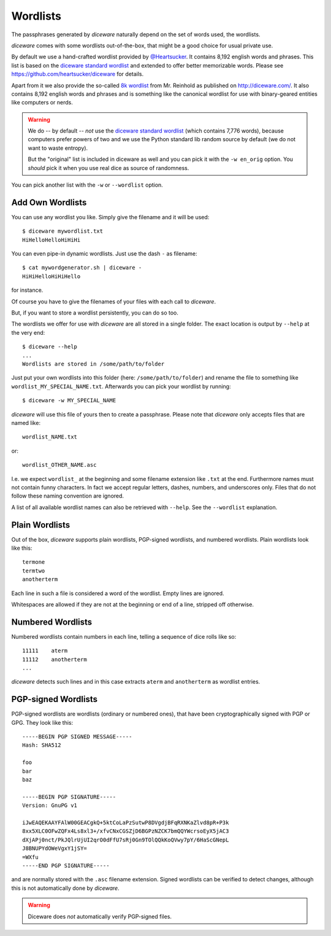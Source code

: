 Wordlists
=========

The passphrases generated by `diceware` naturally depend on the set of
words used, the wordlists.

`diceware` comes with some wordlists out-of-the-box, that might be a
good choice for usual private use.

By default we use a hand-crafted wordlist provided by
`@Heartsucker`_. It contains 8,192 english words and phrases. This list
is based on the `diceware standard wordlist`_ and extended to offer
better memorizable words. Please see
https://github.com/heartsucker/diceware for details.

Apart from it we also provide the so-called `8k wordlist`_ from
Mr. Reinhold as published on http://diceware.com/. It also contains
8,192 english words and phrases and is something like the canonical
wordlist for use with binary-geared entities like computers or
nerds.

.. warning:: We do -- by default -- *not* use the `diceware standard
	     wordlist`_ (which contains 7,776 words), because
	     computers prefer powers of two and we use the Python
	     standard lib random source by default (we do not want to
	     waste entropy).

	     But the "original" list is included in diceware as well
	     and you can pick it with the ``-w en_orig`` option.  You
	     *should* pick it when you use real dice as source of
	     randomness.

You can pick another list with the ``-w`` or ``--wordlist`` option.


Add Own Wordlists
-----------------

You can use any wordlist you like. Simply give the filename and it
will be used::

  $ diceware mywordlist.txt
  HiHelloHelloHiHiHi

You can even pipe-in dynamic wordlists. Just use the dash ``-`` as
filename::

  $ cat mywordgenerator.sh | diceware -
  HiHiHelloHiHiHello

for instance.

Of course you have to give the filenames of your files with each call
to `diceware`.

But, if you want to store a wordlist persistently, you can do so too.

The wordlists we offer for use with `diceware` are all stored in a
single folder. The exact location is output by ``--help`` at the very
end::

  $ diceware --help
  ...
  Wordlists are stored in /some/path/to/folder

Just put your own wordlists into this folder (here:
``/some/path/to/folder``) and rename the file to something like
``wordlist_MY_SPECIAL_NAME.txt``. Afterwards you can pick your
wordlist by running::

  $ diceware -w MY_SPECIAL_NAME

`diceware` will use this file of yours then to create a
passphrase. Please note that `diceware` only accepts files that are
named like::

  wordlist_NAME.txt

or::

  wordlist_OTHER_NAME.asc

I.e. we expect ``wordlist_`` at the beginning and some filename
extension like ``.txt`` at the end. Furthermore names must not contain
funny characters. In fact we accept regular letters, dashes, numbers,
and underscores only. Files that do not follow these naming convention
are ignored.

A list of all available wordlist names can also be retrieved with
``--help``. See the ``--wordlist`` explanation.


Plain Wordlists
---------------

Out of the box, `diceware` supports plain wordlists, PGP-signed
wordlists, and numbered wordlists. Plain wordlists look like this::

  termone
  termtwo
  anotherterm

Each line in such a file is considered a word of the wordlist. Empty
lines are ignored.

Whitespaces are allowed if they are not at the beginning or end of a
line, stripped off otherwise.


Numbered Wordlists
------------------

Numbered wordlists contain numbers in each line, telling a
sequence of dice rolls like so::

  11111    aterm
  11112    anotherterm
  ...

`diceware` detects such lines and in this case extracts ``aterm`` and
``anotherterm`` as wordlist entries.


PGP-signed Wordlists
--------------------

PGP-signed wordlists are wordlists (ordinary or numbered ones), that
have been cryptographically signed with PGP or GPG. They look like
this::

  -----BEGIN PGP SIGNED MESSAGE-----
  Hash: SHA512

  foo
  bar
  baz

  -----BEGIN PGP SIGNATURE-----
  Version: GnuPG v1
  
  iJwEAQEKAAYFAlW00GEACgkQ+5ktCoLaPzSutwP8DVgdjBFqRXNKaZlvd8pR+P3k
  8xx5XLC0OFwZQFx4Ls8xl3+/xfvCNxCGSZjD6BGPzNZCK7bmQQYWcrsoEyX5jAC3
  dXjAPj0nct/PkJQlrUjUI2qrO0dFfU7sRj0Gn9TOlQQkKoQVwy7pY/6HaScGNepL
  J8BNUPYdOWeVgxY1jSY=
  =WXfu
  -----END PGP SIGNATURE-----

and are normally stored with the ``.asc`` filename extension. Signed
wordlists can be verified to detect changes, although this is not
automatically done by `diceware`.

.. warning:: Diceware does *not* automatically verify PGP-signed
             files.


.. _`8k wordlist`: http://world.std.com/~reinhold/diceware8k.txt
.. _`diceware standard wordlist`: http://world.std.com/~reinhold/diceware.wordlist.asc
.. _`@Heartsucker`: https://github.com/heartsucker/
